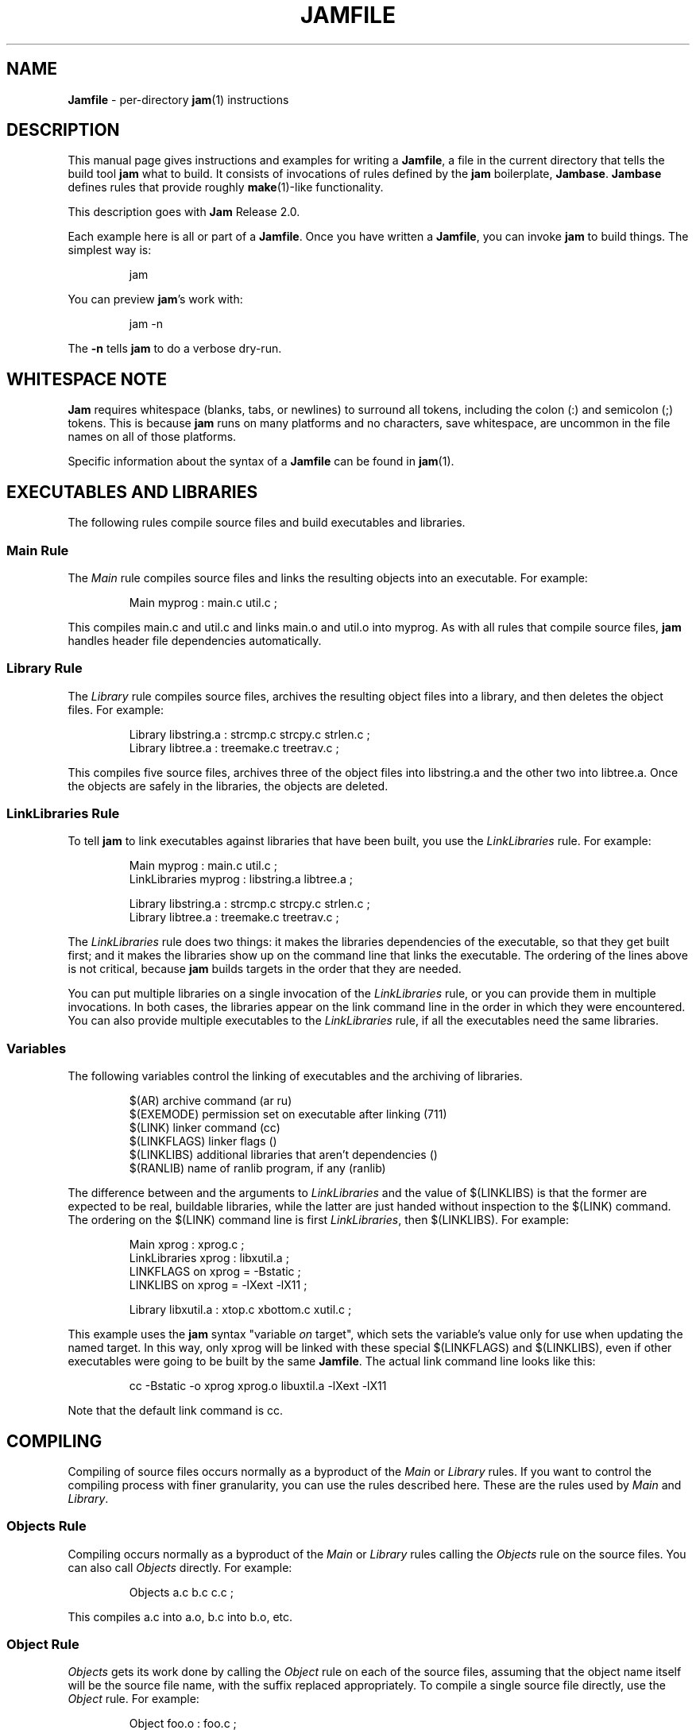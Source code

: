 .TH JAMFILE 5 "15 January 1995"
.de BB
.RS
.PP
.ft CW
.na
.nf
..
.de BE
.RE
.ft R
.fi
.ad
..
.de XB
For example:
.BB
..
.de XE
.BE
..
.SH NAME
\fBJamfile\fR \- per-directory \fBjam\fR(1) instructions
.SH DESCRIPTION
.PP
This manual page gives instructions and examples for writing a
\fBJamfile\fR, a file in the current directory that tells the build
tool \fBjam\fR what to build.  It consists of invocations of rules
defined by the \fBjam\fR boilerplate, \fBJambase\fR.  \fBJambase\fR
defines rules that provide roughly \fBmake\fR(1)-like functionality.
.PP
This description goes with \fBJam\fR Release 2.0.
.PP
Each example here is all or part of a \fBJamfile\fR.  Once you have
written a \fBJamfile\fR, you can invoke \fBjam\fR to build things.  The
simplest way is:
.BB
jam
.BE
.PP
You can preview \fBjam\fR's work with:
.BB
jam -n
.BE
.PP
The \fB-n\fR tells \fBjam\fR to do a verbose dry-run.
.SH WHITESPACE NOTE
.PP
\fBJam\fR requires whitespace (blanks, tabs, or newlines) to surround
all tokens, including the colon (:) and semicolon (;)
tokens.  This is because \fBjam\fR runs on many platforms and no
characters, save whitespace, are uncommon in the file names on all of
those platforms.
.PP
Specific information about the syntax of a \fBJamfile\fR can be found in
\fBjam\fR(1).
.SH EXECUTABLES AND LIBRARIES
.PP
The following rules compile source files and build executables and
libraries.
.SS Main Rule
.PP
The \fIMain\fR rule compiles source files and links the resulting
objects into an executable.
.XB
Main myprog : main.c util.c ;
.XE
.PP
This compiles main.c and util.c and links main.o and util.o into myprog.
As with all rules that compile source files, \fBjam\fR handles header file 
dependencies automatically.
.SS Library Rule
.PP
The \fILibrary\fR rule compiles source files, archives the
resulting object files into a library, and then deletes the object
files.
.XB
Library libstring.a : strcmp.c strcpy.c strlen.c ; 
Library libtree.a : treemake.c treetrav.c ;
.XE
.PP
This compiles five source files, archives three of the object files
into libstring.a and the other two into libtree.a.  Once the
objects are safely in the libraries, the objects are deleted.
.SS LinkLibraries Rule
.PP
To tell \fBjam\fR to link executables against libraries that have been
built, you use the \fILinkLibraries\fR rule.
.XB
Main myprog : main.c util.c ;
LinkLibraries myprog : libstring.a libtree.a ;

Library libstring.a : strcmp.c strcpy.c strlen.c ;
Library libtree.a : treemake.c treetrav.c ;
.XE
.PP
The \fILinkLibraries\fR rule does two things: it makes the libraries
dependencies of the executable, so that they get built first; and it
makes the libraries show up on the command line that links the
executable.  The ordering of the lines above is not critical, because
\fBjam\fR builds targets in the order that they are needed.
.PP
You can put multiple libraries on a single invocation of the
\fILinkLibraries\fR rule, or you can provide them in multiple
invocations.  In both cases, the libraries appear on the link command
line in the order in which they were encountered.  You can also provide
multiple executables to the \fILinkLibraries\fR rule, if all the
executables need the same libraries.
.SS Variables
.PP
The following variables control the linking of executables and the
archiving of libraries.
.BB
$(AR)              archive command (ar ru)
$(EXEMODE)         permission set on executable after linking (711)
$(LINK)            linker command (cc)
$(LINKFLAGS)       linker flags ()
$(LINKLIBS)        additional libraries that aren't dependencies ()
$(RANLIB)          name of ranlib program, if any (ranlib)
.BE
.PP
The difference between and the arguments to \fILinkLibraries\fR
and the value of $(LINKLIBS) is that the former are expected to be
real, buildable libraries, while the latter are just handed without
inspection to the $(LINK) command.  The ordering on the $(LINK)
command line is first \fILinkLibraries\fR, then $(LINKLIBS).
.XB
Main xprog : xprog.c ;
LinkLibraries xprog : libxutil.a ;
LINKFLAGS on xprog = -Bstatic ;
LINKLIBS on xprog = -lXext -lX11 ;

Library libxutil.a : xtop.c xbottom.c xutil.c ;
.XE
.PP
This example uses the \fBjam\fR syntax "variable \fIon\fR target",
which sets the variable's value only for use when updating the named
target.  In this way, only xprog will be linked with these special
$(LINKFLAGS) and $(LINKLIBS), even if other executables were going to
be built by the same \fBJamfile\fR.  The actual link command line looks
like this:
.BB
cc -Bstatic -o xprog xprog.o libuxtil.a -lXext -lX11
.BE
.PP
Note that the default link command is cc.
.SH COMPILING
.PP
Compiling of source files occurs normally as a byproduct of the
\fIMain\fR or \fILibrary\fR rules.  If you want to control the
compiling process with finer granularity, you can use the rules
described here.  These are the rules used by \fIMain\fR and
\fILibrary\fR.
.SS Objects Rule
.PP
Compiling occurs normally as a byproduct of the \fIMain\fR or
\fILibrary\fR rules calling the \fIObjects\fR rule on the source
files.  You can also call \fIObjects\fR directly.
.XB
Objects a.c b.c c.c ;
.XE
.PP
This compiles a.c into a.o, b.c into b.o, etc.
.SS Object Rule
.PP
\fIObjects\fR gets its work done by calling the \fIObject\fR rule on
each of the source files, assuming that the object name itself will be
the source file name, with the suffix replaced appropriately.  To compile
a single source file directly, use the \fIObject\fR rule.
.XB
Object foo.o : foo.c ;
.XE
.PP
The \fIObject\fR rule doesn't require that the object name bear any
relationship to the source.  It is thus possible to compile the same
file into different objects.
.XB
Object a.o : foo.c ;
Object b.o : foo.c ;
Object c.o : foo.c ;
.XE
.PP
This compiles foo.c (three times) into a.o, b.o, and c.o.  Later examples
show how this is useful.
.PP
The \fIObject\fR rule looks at the suffix of the source file and calls
the appropriate rules to do the actual compiling.  This invariably
involves a call to the \fICc\fR to turn the .c into a .o, but may also
require a call to other rules to turn the source file into a .c. 
Thus the \fIObject\fR rule is responsible for the generation of an
object file from any type of source.
.XB
Object grammar.o : grammar.y ;
Object scanner.o : scanner.l ;
Object fastf.o : fastf.f ;
Object util.o : util.c ;
.XE
.PP
In addition to calling the compiling rule, \fIObject\fR sets up a bunch
of variables specific to the source and target files.  These are discussed
below.
.SS Cc, C++, Yacc, Lex, Fortran, As, etc. Rules
.PP
The \fIObject\fR calls compiling rules specific to the suffix of the
source file.  Because the extra work done by the \fIObject\fR rule, it
is not always useful to call the compiling rules directly.  But the
adventurous user might attempt it.  
.XB
Yacc grammar.c : grammar.y ;
Lex scan.c : scan.l ;
Cc prog.o : prog.c ;
.XE
.PP
These examples individually run \fByacc\fR(1), \fBlex\fR(1), and the
C compiler on their sources.
.SS UserObject Rule
Any files with suffixes not understood by the \fIObject\fR rule are
passed to the \fIUserObject\fR rule.  The default definition of
\fIUserObject\fR simply emits a warning that the suffix is not understood.
This rule definition is intended to be replaced with one that
recognizes the suffix.  
.XB
rule UserObject
{
    switch $(>)
    {
    case *.s    : As $(<) : $(>) ;
    case *      : ECHO "unknown suffix on" $(>) ;
    }
}

rule As
{
    DEPENDS $(<) : $(>) ;
}

actions As
{
    as -o $(<) $(>)
}

Library libsys.a : alloca.s memcpy.s ;
.XE
.PP
It should be mentioned that this example is contrived, in that the \fB.s\fR 
suffix is already handled by \fIObject\fR.
.SS LibraryFromObjects Rule
.PP
Sometimes the \fILibrary\fR rule's straightforward compiling of source
into object modules to be archived isn't flexible enough.  The 
\fILibraryFromObjects\fR rule does the archiving (and deleting) job
of the \fILibrary\fR rule, but not the compiling.  The user can make
use of the \fIObjects\fR or \fIObject\fR rule for that.
.XB
LibraryFromObjects libfoo.a : max.o min.o ;
Object max.o : maxmin.c ;
Object min.o : maxmin.c ;
ObjectCcFlags max.o : -DUSEMAX ;
ObjectCcFlags min.o : -DUSEMIN ;
.XE
.PP
This compiles the same source file into two different objects, with
different compile flags, and archives them.  The
\fIObjectCcFlags\fR rule is described shortly.
.SS MainFromObjects Rule
.PP
Similar to \fILibraryFromObjects\fR, \fIMainFromObjects\fR does the linking
part of the \fIMain\fR rule, but not the compiling.
.XB
MainFromObjects w : w.o ;
MainFromObjects uptime : uptime.o ;
Object w.o : uptime.c ;
Object uptime.o : uptime.c ;
ObjectCcFlags w.c : -DW_CODE ;
.XE
.PP
This compiles two different programs, w and uptime, from the same
source file with different C compiler flags.  Another use of 
\fIMainFromObjects\fR is when there are no objects at all, and
everything is to be loaded from libraries.
.XB
MainFromObjects testprog ;
LinkLibraries testprog : libprog.a ;
Library libprog.a : main.c util.c ;
.XE
This generates a link command that looks like this:
.BB
cc -o testprog libprog.a
.BE
.PP
Linking purely from libraries is something that doesn't work everywhere:
it depends on the symbol "main" being undefined when the linker encounters
the library that contains the definition of "main".  
.SS Variables
.PP
The following variables control the compiling of source files.
.BB
$(CC)              The C Compiler (cc)
$(C++)             The C++ Compiler (gcc)
$(CCFLAGS)         C compiler flags()
$(C++FLAGS)        C++ compiler flags()
$(HDRS)            non-standard header directories ()
$(LEX)             The Lex program (lex)
$(OPTIM)           optimization flag, if desired (-O)
$(STDHDRS)         standard header directories (/usr/include)
$(SUBDIRCCFLAGS)   Per-directory CCFLAGS.
$(SUBDIRC++FLAGS)  Per-directory C++FLAGS.
$(SUBDIRHDRS)      Per-directory HDRS.
$(YACC)            The Yacc program (yacc -d)
.BE
.PP
$(CC), $(C++), $(CCFLAGS), $(C++FLAGS), $(OPTIM), and $(HDRS) all affect 
the compiling of C and C++ files.  $(OPTIM) is separate from $(CCFLAGS)
and $(C++FLAGS) so they can be set separately.
.PP
$(HDRS) lists the directories to search for header files, and it is
used in two ways: first, it is passed to the C compiler (with the 
flag \fB-I\fR prepended); second, it is used by \fIHdrRule\fR
to locate the header files whose names were found when scanning source
files.  $(STDHDRS) lists the header directories that the C compiler
already knows about:  it is not passed to the C compiler, but is used by
\fIHdrRule\fR.
.PP
Note that these flags, if set as target-specific variables, must be
set on the target, not the source file.  The target file in this case
is the object file to be generated.
.XB
Library libximage.a : xtiff.c xjpeg.c xgif.c ;

HDRS on xjpeg.o = /usr/local/src/jpeg ;
CCFLAGS on xtiff.o = -DHAVE_TIFF ;
.XE
.PP
This can be done more easily with the rules that follow.
.SS ObjectCcFlags, ObjectC++Flags, ObjectHdrs Rules
.PP
$(CCFLAGS), $(C++FLAGS) and $(HDRS) can be manipulated directly, but there are 
rules that allow these variables to be set by referring to the original
source file name, rather than to the derived object file name.
\fIObjectCcFlags\fR adds object-specific flags to the $(CCFLAGS) variable,
\fIObjectC++Flags\fR adds object-specific flags to the $(C++FLAGS) variable,
and \fIObjectHdrs\fR add object-specific directories to the $(HDRS)
variable.
.XB
Main xviewer : viewer.c ;
ObjectCcFlags viewer.c : -DXVERSION ;
ObjectHdrs viewer.c : /usr/include/X11 ;
.XE
.PP
Actually, the file suffix (\fB.c\fR in this case) is ignored: the
rules know to refer to the object.
.SS SubDirCcFlags, SubDirC++Flags, SubDirHdrs Rules
.PP
These rules set the values of $(SUBDIRCCFLAGS), $(SUBDIRC++FLAGS) and
$(SUBDIRHDRS), which are used by the \fICc\fR, \fIC++\fR, and
\fIObject\fR rules when setting the target-specific values for
$(CCFLAGS), $(C++FLAGS) and $(HDRS).  The \fISubDir\fR rule clears
these variables out, and thus they provide directory-specific values of
$(CCFLAGS), $(C++FLAGS)  and $(HDRS).
.XB
SubDir TOP src util ;

SubDirHdrs $(TOP)/src/hdr ;
SubDirCcFlags -DUSE_FAST_CODE ;
.XE
.SH HEADER FILE PROCESSING
.PP
One of the functions of the \fIObject\fR rule is to scan source files
for (C style) header file inclusions.  To do so, it sets the
Jam-special variables $(HDRSCAN) and $(HDRRULE) (specifically for the
source file).  The presence of these variables triggers a special
mechanism in \fBjam\fR for scanning a file for header file inclusions
and invoking a rule with the results of the scan.  The $(HDRSCAN)
variable is set to an \fBegrep\fR(1) pattern that matches "#include"
statements in C source files, and the $(HDRRULE) variable is set to the
name of the rule that gets invoked as such:
.BB
$(HDRRULE) source-file : included-files ;
.BE
.PP
This rule is supposed to set up the dependencies between the source
file and the included files.  The \fIObject\fR rule uses
\fIHdrRule\fR to do the job.  \fIHdrRule\fR itself expects another
variable, $(HDRSEARCH), to be set to the list of directories where the
included files can be found.  \fIObject\fR does this as well, setting
$(HDRSEARCH) to $(HDRS) and $(STDHDRS).
.PP
The header file scanning occurs during the "file binding" phase of
\fBjam\fR, which means that the target-specific variables (for the
source file) are in effect.  To accomodate nested includes, one of the
\fIHdrRule\fR's jobs is to pass the values of $(HDRRULE), $(HDRSCAN),
and $(HDRSEARCH) onto the included files, so that they will be scanned
as well.
.SS HdrRule Rule
.PP
\fIHdrRule\fR can be invoked directly, but it is most usable as the
boilerplate in a user-defined $(HDRRULE).
.XB
Main mkhdr : mkhdr.c ;
Main ugly : ugly.c ;

HDRRULE on ugly.c = BuiltHeaders ;

rule BuiltHeaders
{
        DEPENDS $(>) : mkhdr ;
        HdrRule $(<) : $(>) ;
}
.XE
.PP
This example just says that the files included by "ugly.c" are generated
by the program "mkhdr", which can be built from "mkhdr.c".  By calling
\fIHdrRule\fR at the end of \fIBuiltHeaders\fR, all the gadgetry of 
\fIHdrRule\fR takes effect and it doesn't need to be duplicated.
.SS Variables
.PP
The complete list of variables used by the \fIHdrRule\fR coterie are:
.BB
$(HDRRULE)         scan rule, when set activates scanning (HdrRule)
$(HDRSCAN)         scan pattern ($(HDRPATTERN))
$(HDRSEARCH)       search list for HdrRule ($(HDRS) $(STDHDRS))
$(HDRS)            non-standard directories for headers ()
$(STDHDRS)         standard directories for headers (/usr/include)
$(HDRPATTERN)      scan pattern for $(HDRSCAN) (ugly egrep expression)
.BE
.PP
The \fIObject\fR rule sets HDRRULE and HDRSCAN specifically for the
source files to be scanned, rather than globally.  If they were set
globally, \fBjam\fR would attempt to scan all files, even library
archives and executables, for header file inclusions.  That would
be slow and probably not yield desirable results.
.SH COPYING FILES
.SS File Rule
The \fIFile\fR rule copies one file to another.
The target name needn't bear any relationship to the source name.
.XB
File $(DESTDIR)/foo : bar ;
.XE
.SS Bulk Rule
The \fIBulk\fR rule is a shorthand for many invocations of the \fIFile\fR
rule when all files are going to the same directory.
.XB
Bulk /usr/local/lib/grob : grobvals.txt grobvars.txt ;
.XE
.SS HardLink Rule
The \fIHardLink\fR rule makes a hard link (using \fBln\fR(1)) from the
source to the target, if there isn't one already.
.XB
HardLink config.h : config.h.dist ;
.XE
.SS Shell Rule
The \fIShell\fR rule is like the \fIFile\fR rule, except that it makes
sure the first line of the target is "#!/bin/sh" and sets the permission
to make the file executable.
.XB
Shell /usr/local/bin/add : add.sh ;
.XE
.SS Variables
The following variables are used when copying files:
.BB
$(FILEMODE)        permissions for target file (644)
$(SHELLHEADER)     first line of shell scripts (#!/bin/sh)
$(SHELLMODE)       permissions for shell scripts (755)
.BE
.PP
These can be set target-specific.
.XB
Shell /usr/local/bin/add : add.awk ;
SHELLHEADER on /usr/local/bin/add = "#!/bin/awk -f" ;
.XE
.PP
This installs an \fBawk\fR(1) script.
.SH INSTALLING FILES
.SS InstallBin Rule
.PP
\fIInstallBin\fR calls \fBinstall\fR(1) to install executables in 
the target directory.  $(BINDIR) is set to /usr/local/bin for convenience.
.XB
Main add : add.c ;
Main sub : sub.c ;
InstallBin $(BINDIR) : add sub ;
.XE
.SS InstallLib Rule
\fIInstallLib\fR calls \fBinstall\fR(1) to install files in the target
directory.  $(LIBDIR) is set to /usr/local/lib for convenience.
.XB
InstallLib $(LIBDIR) : bighelp.txt ;
.XE
.SS InstallMan Rule
.PP
\fIInstallMan\fR calls \fBinstall\fR(1) to install manual pages in 
the appropriate subdirectories of the target directory.  $(MANDIR)
is set to /usr/local/man for convenience.
.XB
InstallMan $(MANDIR) : add.1 sub.1 bigfile.8 ;
.XE
.SS InstallShell Rule
.PP
\fIInstallShell\fR calls \fBinstall\fR(1) to install shell scripts in 
the target directory.
.XB
Shell bugs : bugs.sh ;
InstallShell $(BINDIR) : bugs ;
.XE
.PP
The difference between \fIShell\fR and \fIInstallShell\fR is not much: they
both copy the source to the target.  The former also makes
sure the script begins with the magic string "#!/bin/sh"; the latter uses
\fBinstall\fR(1) for the copy.
.SS MkDir Rule
.PP
All the \fIInstall\fR rules invoke the \fIMkDir\fR rule to create the
directory for the target file.  \fIMkDir\fR recursively invokes itself
on its parent directory, to make sure the whole path gets created.
\fIMkDir\fR marks directories with the built-in rule \fINOUPDATE\fR,
which tells \fBjam\fR not to update a target once it exists.  In that
way, the contents of the install directory can depend on the existence
of the install directory itself, and thus the directory will be made
before its contents are installed.  You can call \fIMkDir\fR directly.
.XB
File /usr/local/bin/junky : junky ; 
DEPENDS /usr/local/bin/junky : /usr/local/bin ; 
MkDir /usr/local/bin ;
.XE
.PP
This says that /usr/local/bin must be created before /usr/local/bin/junky
can be built.  Needless to say, \fBjam\fR can't do much if you don't have
permissions to create directories along the path.
.SS Variables
.PP
The following variables control the installation rules:
.BB
$(BINDIR)          InstallBin directory (/usr/local/bin)
$(LIBDIR)          InstallLib directory (/usr/local/lib)
$(MANDIR)          InstallMan directory (/usr/local/man)
$(INSTALL)         The install program; uses cp if not set (install)
$(FILEMODE)        generic permissions for InstallLib, InstallMan (644)
$(EXEMODE)         generic permissions for InstallBin (711)
$(SHELLMODE)       generic permissions for InstallShell (755)
$(MKDIR)           Program for creating a directory (mkdir)
.BE
.PP
The directory variables are just defined for convenience: they must
be passed as the target to the appropriate \fIInstall\fR rule.
The $(INSTALL) and mode variables must be set (globally) before 
calling the \fIInstall\fR rules in order to take effect.
.SH HANDLING DIRECTORY TREES
.PP
\fBJam\fR can build large projects spread across many directories in
one pass, tracking the relationships among all files.  It doesn't
require the user to change the invocations of normal rules like
\fIMain\fR, \fILibrary\fR, etc. to use non-local pathnames:  these
rules continue to refer to files in the directory of the
\fBJamfile\fR.  This section describes the rules and
variables which support this.
.PP
To build a whole directory tree at a time, the user must do three
things:
.IP 1.
Set an environment variable pointing to the root directory of the
source tree.  The root variable's name is left up to the user, but in these
examples we use TOP.
.IP 2.
Place at the root of the tree a file named \fBJamrules\fR.  (This file
can alternately be named by the variable $(xxxRULES), where xxx is the
name of the root variable).  This file could be empty, but in practice
it contains user-provided rules and variable definitions that are
shared throughout the tree.  Examples of such definitions are library
names, header directories, install directories, compiler flags, etc.
This file is good candidate for automatic customizing with
\fBautoconf\fR(GNU).
.IP 3.
Preface the \fBJamfile\fR in each directory with an invocation of
the \fISubDir\fR rule.
.SS SubDir Rule
.PP
The \fISubDir\fR rule does two things:
.IP 1.
It reads in the \fBJamrules\fR at the root of the tree, if that file
hasn't already been read in by a previous invocation of \fISubDir\fR.
.IP 2.
It sets a few variables that tell \fBjam\fR the name of the
\fBJamfile\fR's directory, so that \fBjam\fR may find source files that
are named local to the \fBJamfile\fR's directory.
.PP
The \fISubDir\fR rule takes as its first argument the root variable's
name and takes as subsequent arguments the directory names leading from
the root to the directory of the current \fBJamfile\fR.  Note that the
name of the subdirectory is given as individual elements:  the
\fISubDir\fR rule does not use system-specific directory name syntax.
.PP
The \fISubDir\fR rule must be invoked before any rules that refer to
the contents of the directory - it is best to put it at the top of each
\fBJamfile\fR.
.XB
# Mondo src/util directory.

SubDir TOP src util ;

Main $(TOP)/bin/testutil : test.c ;

LinkLibraries $(TOP)/bin/testutil : $(TOP)/lib/libutil.a ;

Library $(TOP)/lib/libutil.a : gadgets.c gizmos.c widgets.c ;
.XE
.PP
This compiles four files in $(TOP)/src/util, archives three of the
objects into libutil.a, and links the whole thing into $(TOP)/bin/testutil.
.SS SubInclude Rule
.PP
The \fISubInclude\fR rule sources the \fBJamfile\fR from the named
subdirectory.  Its arguments are in the same format as \fISubDir\fR's, and
its only reason for being is to allow including a subdirectory
\fBJamfile\fR without having to use system-specific directory name
syntax.
.PP
The recommended practice is only to include one level of subdirectories
at a time, and let the \fBJamfile\fR in each subdirectory include its
own subdirectories.  This allows a user to sit in any arbitrary directory
of the source tree and build that subtree.
.XB
# Top level Jamfile for mondo project.  
# 
# $(TOP) points to root of mondo tree (set in environment).

SubInclude TOP src ;    
SubInclude TOP man ;
SubInclude TOP misc ;
SubInclude TOP util ;
.XE
.PP
If a directory has both subdirectories of its own as well as files that
need building, the \fISubIncludes\fR should be either before the
\fISubDir\fR rule or be at the end of the \fBJamfile\fR - \fInot\fR
between the \fISubDir\fR and other rule invocations.
.XB
# Mondo src code.

SubDir TOP src ;

Main mondo : mondo.c ;
LinkLibraries mondo : $(TOP)/lib/libmisc.a $(TOP)/lib/libutil.a ;

SubInclude TOP src misc ;
SubInclude TOP src util ;
.XE
.SS Variables
The following variables are used when \fBjam\fR spans multiple directories:
.BB
$(LOCATE_TARGET)   Directory to place targets.
$(SEARCH_SOURCE)   Directory to find sources.
$(SOURCE_GRIST)    Something to perturb source file names.
.BE
.PP
\fISubDir\fR sets $(LOCATE_TARGET) and $(SEARCH_SOURCE) to be the
directory given to \fISubDir\fR.  These variables are used extensively
by rules in \fBJambase\fR: most rules that generate targets (like
\fIMain\fR, \fIObject\fR, etc.) set $(LOCATE) to be $(LOCATE_TARGET)
for the targets they generate, and rules that use sources (most all of
them) set $(SEARCH) to be $(SEARCH_SOURCE) for the sources they use.
.PP
$(LOCATE) and $(SEARCH) are better explained in \fBjam\fR(1), but in
brief they tell \fBjam\fR where to create new targets and where to find
existing ones, respectively.
.PP
\fISubDir\fR sets $(SOURCE_GRIST) to be a value derived from the
directory name.  $(SOURCE_GRIST) is used by the rules that take
source files to perturb file names in different directories that
would otherwise be the same.
.PP
It should be noted that the user can set these variables independently
of \fISubDir\fR, or after it.  The most profitable example is setting
$(LOCATE_TARGET) to be a directory outside the source tree: in this
case, \fBjam\fR can build into a target directory (tree) without ever
modifying the source tree.
.SS VMS Notes
.PP
On VMS, the logical name table is not imported as is the environment
on UNIX.  To use the \fISubDir\fR and related rules, you must 
set the value of the variable that names the root directory.
.XB
TOP = USR_DISK:[JONES.SRC] ;

SubInclude TOP util ;
.XE
.PP
The variable must have a value that looks like a directory or device.
If you choose, you can use a concealed logical.
.XB
TOP = TOP: ;

SubInclude TOP util ;
.XE
.PP
The \fB:\fR at the end of TOP makes the value of $(TOP) look like a
device name, which \fBjam\fR respects as a directory name and will use
when trying to access files.  TOP must then be defined from DCL:
.BB
$ define/job/translation=concealed TOP DK100:[USERS.JONES.SRC.]
.BE
.PP
Note three things: the concealed translation allows the logical to be
used as a device name; the device name in the logical (here DK100)
cannot itself be concealed logical (VMS rules, man); and the directory
component of the definition must end in a period (more VMS rules).
.SH MISCELLANEOUS
.SS Clean Rule
.PP
The \fIClean\fR rule has only a simple action: to delete all of its
sources.  It is normally invoked with generated files as sources, so
that they can be cleaned out.  \fIClean\fR must invoked with a target
as well, as different sets of files might be cleaned on with different
targets.  To actually remove the files to be cleaned, you invoke
\fBjam\fR with the target name on the command line.
.XB
Clean zap : junk1 junk2 junk3 ;
.XE
.PP
Saying "\f(CWjam zap\fP" would cause it to delete junk1, junk2, and junk3.
.PP
All rules listed in this manual page, except the \fIInstall\fR ones, invoke
the following \fIClean\fR rule:
.BB
Clean clean : $(<) ;
.BE
The \fIInstall\fR rules invoke the following:
.BB
Clean uninstall : $(<) ;
.BE
.PP
Thus a "\f(CWjam uninstall\fP" removes anything created with the \fIInstall\fR
rules, and a "\f(CWjam clean\fP" removes anything created by the other rules
listed in this manual page.  It should be noted that \fBjam\fR's cleaning
mechanism gets rid of exactly the files it created, not miscellaneous junk
left around by the user.
.PP
Given user-defined targets, the \fIClean\fR rule can selectively
remove other generated files.
.XB
rule M4 
{
        # File depends on it's m4 source

        DEPENDS $(<) : $(>) ;

        Clean m4clean : $(<) ;
}

actions M4
{
        m4 < $(>) > $(<)
}
.XE
.PP
Here a "\f(CWjam m4clean\fR" would remove all files created by \fBm4\fR.
.SS RmTemps Rule
.PP
Some intermediate files are meant to be temporary.  The \fIRmTemps\fR
rule marks such files with the \fITEMPORARY\fR rule, and then deletes
them after they are used.  To delete them only when they are finished
being used, \fIRmTemps\fR must be the last rule (with actions) invoked on
the target that uses the temporary files, and the sources to
\fIRmTempts\fR must be the temporary files themselves.
.XB
SpecialUserRuleA foo : bar ;
SpecialUserRuleB ola : foo ;
RmTemps ola : foo ;
.XE
.PP
This says: build "foo" using \fISpecialUserRuleA\fR and "ola"
using \fISpecialUserRuleB\fR.  Once that is done, remove "foo".
.SH SPECIAL TARGETS
.PP
\fBJam\fR has only one special target: \fIall\fR, which it tries
to build if no targets are on the command line.  \fBJambase\fR defines
several special targets which are dependencies of \fIall\fR:
.BB
all             - parent of first, shell, files, lib, exe
first           - first dependency of 'all', for potential initialization
shell           - parent of all Shell targets 
files           - parent of all File targets
lib             - parent of all Library targets
exe             - parent of all Main target
dirs            - parent of all MkDir targets
clean           - removes all Shell, File, Library, and Main targets
uninstall       - removes all Install targets
.BE
.PP
\fBJambase\fR marks all of these targets with \fBjam\fR's \fINOTFILE\fR
attribute, meaning that they aren't to be found in the filesystem.  You
can build selected components by giving \fIshell\fR, \fIfiles\fR,
\fIlib\fR, \fIexe\fR, or \fIdirs\fR as targets on the command line.
You can remove the files that \fBjam\fR built giving \fIclean\fR and
\fIuninstall\fR as targets.  And you can arrange for \fBjam\fR to run
initialization commands by putting actions on the target \fIfirst\fR.
.XB
actions Initialize 
{
	ECHO "This is a test of the jam initialization system." 
}

Initialize first ;
.XE
.PP
This only gets run if \fBjam\fR is invoked with the \fIall\fR or \fIfirst\fR
targets, or no target at all.
.SH JAM BUILT-IN RULES AND VARIABLES
.PP
This section discusses \fBjam\fR's built-in rules and variables.   They
are described in \fBjam\fR(1) more precisely.  Built-in rules are
uppercase, as opposed to the mixed-case rules defined by
\fBJambase\fR.  These built-in rules, along with the other \fBjam\fR
syntax for manipulating variables, provide the foundation upon which
the \fBJambase\fR is built.  A \fBJamfile\fR, or (more likely) a
\fBJamrules\fR (q.v.), can make use of these built-in rules and
variables as well.
.SS DEPENDS, INCLUDES Rules
.PP
These two rules build the dependency graph.  \fIDEPENDS\fR simply makes
its sources dependencies of its targets.  \fIINCLUDES\fR makes its
sources dependencies of anything of which its targets are
dependencies.  This reflects the dependencies that arise when one
source file includes another: the object built from the source file
depends both on the original and included source file, but the two
sources files don't depend on each other.
.XB
DEPENDS foo.o : foo.c ; INCLUDES foo.c : foo.h ;
.XE
.PP
Both "foo.c" and "foo.h" become dependencies of "foo.o" in this example.
.SS ALWAYS, LAURA, NOCARE, NOTFILE, NOUPDATE, TEMPORARY Rules
.PP
These six rules mark targets so that \fBjam\fR treats them differently
during its target binding and updating phase.  Normally, \fBjam\fR
updates a target if it is missing, if its filesystem modification time
is older than any of its dependencies (recursively), or if any of its
dependencies are being updated.  This basic behavior can be changed by
invoking the following rules with the target file as the rule's
target:
.PP
The \fIALWAYS\fR rule causes its targets to be always updated.  This is
used for the \fIclean\fR and \fIuninstall\fR targets, as they have no
dependencies and would otherwise appear never to need building.  It is
best applied to targets that are also \fINOTFILE\fR targets, but it
can also be used to force a real file to be updated as well.
.PP
The \fINOCARE\fR rule causes \fBjam\fR to ignore its targets if they
can't be found and have no updating actions.  Normally, \fBjam\fR
issues a warning about a target that can't be built and then refuses to
build anything that depends on that target.  The \fIHdrRule\fR uses
\fINOCARE\fR on the header file names found during header file
scanning, to let \fBjam\fR know that the included files may not exist.
For example, if a #include is within an #ifdef, the included file may
not actually be around.
.PP
The \fINOTFILE\fR rule marks its targets as being pseudo targets, that
is, targets that aren't really files.  The actions on such a target are
only executed if the target's dependencies are updated, or if the target
is also marked with \fIALWAYS\fR.  The \fIall\fR and \fIclean\fR
targets are examples of such targets.
.PP
The \fINOUPDATE\fR rule causes \fBjam\fR to ignore the modification
time of the target.  This has two effects:  first, once the target has
been created it will never be updated; second, manually updating target
will not cause other targets to be updated.  This rule is applied to
directories by the \fIMkDir\fR rule, because \fIMkDir\fR only cares
that the directory exists, not when it has last been updated.
.PP
The \fITEMPORARY\fR rule allows for targets to be deleted after they
are generated.  If \fBjam\fR sees that a temporary target is missing,
it will use the target's parent's time when determining if the target
needs updating.  Object files that are also archived in a library are
marked as such, and they are deleted after they are archived.
.PP
The \fILAURA\fR rule makes each of the targets depend only on its
"leaf" dependencies.  This makes it immune to its dependencies being
updated, as the "leaf" dependencies are those without dependencies or
updating actions.  This allows a target to be updated only if original
source files change.
.SS ECHO, EXIT Rules
.PP
These two rules help during the \fBJamfile\fR compiling phase.
The \fIECHO\fR rule just echoes its targets to the standard output.
The \fIEXIT\fR rule does the same and then does a brutal, fatal exit of
\fBjam\fR.
.SS SEARCH, LOCATE Variables
.PP
These two variables control the binding of target names to real files:
they indicate what path name is to be prepended to the target name to
get to the real file.  $(SEARCH) provides a list of directories along
which \fBjam\fR scans looking for a target.  $(LOCATE) overrides
$(SEARCH), indicating the directory where the target must be.
Normally, $(SEARCH) is set for existing targets while $(LOCATE) is set
for the targets which \fBjam\fR must build.  If neither $(SEARCH) nor
$(LOCATE) are set, or if the name of the target is a rooted file name
(i.e. on UNIX beginning with "/"), then the file name is assumed to be
the target name.
.PP
Both $(SEARCH) and $(LOCATE) should be set target-specific and not
globally.  If they were set globally, \fBjam\fR would use them for all
file binding - including looking for the \fIJamfile\fR, and this is not
likely to produce sane results.  All of the rules defined in
\fBJambase\fR (and described in this document) set $(SEARCH) and
$(LOCATE) to sensible values for sources they are looking for and
targets they create, respectively.  These values are usually
$(SEARCH_SOURCE) and $(LOCATE_TARGET), described above in the section
describing variables use when building whole directory trees.  The header
file processing rule \fIHdrRule\fR sets $(SEARCH) for header files
to be $(HDRS).
.PP
When writing your own rules, especially ones not built upon those in
\fBJambase\fR, you may need to set $(SEARCH) or $(LOCATE) directly.
Most often you'll set them to the prevailing value of $(SEARCH_SOURCE)
or $(LOCATE_TARGET).  The best examples are those in \fBJambase\fR.
.SS HDRSCAN, HDRRULE Variables
.PP
These two variable control header file scanning.  The first is an
\fBegrep\fR(1) pattern, with ()'s surrounding the file name, used to
find file inclusion statements in source files.  The second is the
name of a rule to invoke with the results of the scan: the scanned
file is the target, the found files are the sources.  This is the only
place where \fBjam\fR invokes a rule through a variable setting.
.PP
Both $(HDRSCAN) and $(HDRRULE) must be set for header file scanning to
take place, and they should be set target-specific and not globally.
If they were set globally, all files, including executables and libraries,
would be scanned for header file include statements.
.PP
The scanning for header file inclusions is not exact, but it is at
least dynamic.  That is, there is no need to run something like
\fBmakedepend\fR(GNU) to create a static dependency file.  Because
\fBjam\fR uses regular expressions to find include files, it can't
know when an include is within #ifdefs or other conditional logic.  To
make up for this, \fIHdrRule\fR applies the \fINOCARE\fR rule to each
header file, just in case it is bogus.  Also, regular expressions only
work where the included file name is literally in the source file.
They can't handle languages that allow including files using variable
names (as \fBjam\fR's own langauge does).
.SS JAMSHELL Variable (Unix Only)
.PP
When \fBjam\fR executes a rule's action block, it forks and
execs a shell, passing the action block as an argument to the shell.
The invocation of the shell is controlled by $(JAMSHELL), whose default
value is:
.BB
	JAMSHELL = /bin/sh -c % ;
.BE
.PP
The \fB%\fR is replaced with the text of the action block.  
.PP
On UNIX \fBjam\fR can build targets in parallel, as long as the
dependencies among files are properly spelled out and actions don't
create fixed named files in the current directory.  (If either of those
two provisions are violated, \fBjam\fR can trip over itself when
building in parallel things which just happen to build OK sequentially.)
When building in parallel, \fBjam\fR simply forks off more than
one shell at a time.
.PP
\fBJam\fR does not directly support building in parallel across
multiple hosts, since that is heavily dependent on the local
environment.  To build in parallel across multiple hosts, you need to
write your own shell that provides access to the multiple hosts.
You then reset $(JAMSHELL) to reference it.
.PP
Just as \fBjam\fR expands a \fB%\fR to be the text of the rule's action
block, it expands a \fB!\fR to be the multi-process slot number.  The slot
number varies between 1 and the number of concurrent jobs permitted by
the \fB-j\fR flag given on the command line.  Armed with this, it is
possible to write a multiple host shell.
.XB
#!/bin/sh

# This sample JAMSHELL uses the SunOS on(1) command to execute
# a command string with an identical environment on another host.
#
# Set JAMSHELL = jamshell ! % 
#
# where jamshell is the name of this shell file.
#
# This version handles up to -j6; after that they get executed 
# locally.

case $1 in
1|4)	on winken sh -c "$2";;
2|5)	on blinken sh -c "$2";;
3|6)	on nod sh -c "$2";;
*)	eval "$2";;
esac
.XE
.SH JAMBASE CROSS REFERENCE
.PP
This section enumerate the rules and variables defined or used by
\fBJambase\fR.
.SS Rules
.de RP
.IP "\fI\\$1\fR \\$2"
.IP
..
.RP As "obj.o : source.s ;"
Assemble the file \fIsource.s\fR.  Called by the \fIObject\fR rule.
.RP Bulk "directory : sources ;"
Copies \fIsources\fR into \fIdirectory\fR. Dependencies of \fIfiles\fR.
.RP Cc "object : source ;"
Compile the file \fIsource\fR into \fIobject\fR, using the C compiler
$(CC), its flags $(CCFLAGS) and $(OPTIM), and the header file
directories $(HDRS).  Called by the \fIObject\fR rule.
.RP C++ "obj.o : source.cc ;"
Compile the C++ source file \fIsource.cc\fR.  Called by the
\fIObject\fR rule.
.RP Clean "clean : targets ;"
Removes existing \fItargets\fR when \fIclean\fR is built.  \fIclean\fR
is not a dependency of \fIall\fR, and must be built explicitly for
\fItargets\fR to be removed.
.RP File "target : source ;"
Copies \fIsource\fR into \fItarget\fR.  Dependency of \fIfiles\fR.
.RP Fortran "obj.o : source.f ;"
Compile the Fortran source file \fIsource.f\fR.  Called by the
\fIObject\fR rule.
.RP HardLink "target : source ;"
Makes \fItarget\fR a hard link to \fIsource\fR, if it isn't one
already.
.RP HdrRule "source : headers ;"
Arranges the proper dependencies when the file \fIsource\fR includes
the files \fIheaders\fR through the "#include" C preprocessor
directive.  The \fIObject\fR rule arranges for this rule to be called
when \fBjam\fR does its header file scan of \fIsource\fR.
.RP Install "target : source ;"
Copies \fIsource\fR into \fItarget\fR, using \fIinstall\fR(1).  Used by
the other \fIInstall\fR* rules.
.RP InstallBin "dir : sources ; "
Copy \fIsources\fR into \fIdir\fR with mode $(EXEMODE).  Dependencies of
\fIinstall\fR.
.RP InstallLib "dir : sources ;"
Copy \fIsources\fR into \fIdir\fR with mode $(FILEMODE).  Dependencies of
\fIinstall\fR.
.RP InstallMan "dir : sources ;"
Copy \fIsources\fR into the appropriate subdirectory of \fIdir\fR with
mode $(FILEMODE).  The subdirectory is \fBman\fIs\fR, where \fIs\fR
is the suffix of each of \fIsources\fR.  Dependencies of \fIinstall\fR.
.RP InstallShell "dir : sources ;"
Copy \fIsources\fR into \fIdir\fR with mode $(SHELLMODE).  Dependencies
of \fIinstall\fR.
.RP Lex "source.c : source.l ;"
Process the \fBlex\fR(1) source file \fIsource.l\fR and rename the
lex.yy.c to \fIsource.c\fR.  Called by the \fIObject\fR rule.
.RP Library "library : sources ;"
Compiles \fIsources\fR and archives them into \fIlibrary\fR.  The
intermediate objects are deleted.  Calls \fIObjects\fR and
\fILibraryFromObjects\fR.  Dependency of \fIlib\fR.
.RP LibraryFromObjects "library : objects ;"
Archives \fIobjects\fR into \fIlibrary\fR.  The \fIobjects\fR are then
deleted.  Dependency of \fIlib\fR.
.RP LinkLibraries "image : libraries ;"
Makes \fIimage\fR depend on \fIlibraries\fR and includes them during
the linking.
.RP Main "image : sources ;"
Compiles \fIsources\fR and links them into \fIimage\fR.  Calls
\fIObjects\fR and \fIMainFromObjects\fR.  Dependency of \fIexe\fR.
.RP MainFromObjects "image : objects ;"
Links \fIobjects\fR into \fIimage\fR.  Dependency of \fIexe\fR.
.RP Object "object : source ;"
Compiles a single source file \fIsource\fR into \fIobject\fR.  Makes
\fIobject\fR depend on all header files included by \fIsource\fR.  Such
dependencies are "soft": missing headers are not an error.
.IP
Calls one of the rules listed to do the actual compiling, depending
on the suffix of \fIsource\fR:
.RS
.IP
source.c: \fICc\fR
.br
source.cc: \fIC++\fR
.br
source.cpp: \fIC++\fR
.br
source.C: \fIC++\fR
.br
source.l: \fILex\fR
.br
source.y: \fIYacc\fR
.br
source.*: \fIUserObject\fR
.RE
.IP
This rule is used by \fBObjects\fR.
.RP ObjectCcFlags "source : flags ;"
Add \fIflags\fR to the \fIsource\fR-specific value of $(CCFLAGS) when
compiling \fIsource\fR.  Any file suffix on \fIsource\fR is ignored.
.RP ObjectHdrs "source : dirs ;"
Add \fIdirs\fR to the \fIsource\fR-specific value of $(HDRS) when
scanning and compiling \fIsource\fR.  Any file suffix on \fIsource\fR
is ignored.
.RP Objects "sources ;"
For each source file in \fIsources\fR,
calls \fIObject\fR to compile the source file into a similarly named 
object file.
.RP RmTemps "targets : sources ;"
Marks \fIsources\fR as temporary with the \fBTEMPORARY\fR rule, and
deletes \fIsources\fR once \fItargets\fR are built.  Must be the last
rule invoked on \fItargets\fR.  Used internally by \fBObject\fR.
.RP Setuid "images ;"
Sets the setuid bit on each of \fIimages\fR after linking.
.RP Shell "image : source ;"
Copies \fIsource\fR into the executable \fBsh\fR(1) script \fIimage\fR.
Ensures that the first line of the script is $(SHELLHEADER) (default
\fI#!/bin/sh\fR).  Dependency of \fIshell\fR.
.RP Undefines "images : symbols ;"
Tries to convince the linker that symbols need to be "undefined" for
the linking of \fIimages\fR.
.RP UserObject "object : source ;"
Complains that the suffix on \fIsource\fR is unknown.  This rule is called
by \fIObject\fR for source files with unknown suffixes, and should be replaced
with a user-provided rule to handle the source file types.
.RP Yacc "source.c : source.y ;"
Process the \fByacc\fR(1) file \fIsource.y\fR and renamed the resulting
y.tab.c and y.tab.h to \fIsource.c\fR.  Produces a y.tab.h and renames it
to \fIsource\fR.h.  Called by the \fIObject\fR rule.
.SS Variables
.PP
These variables are set in \fBJambase\fR only if they are not set in the
user's environment, and so can be overridden with environment settings.
.PP
AR (default \fI"ar ru"\fR)
.IP
The archiver used for \fBLibrary\fR.
.PP
AS (default \fIas\fR)
.IP
The assembler for \fBAs\fR.
.PP
ASFLAGS (no default)
.IP
Flags handed to the assembler for \fBAs\fR.
.PP
BINDIR (default \fI/usr/local/bin\fR)
.IP
Not used.  Set for convenience.
.PP
CC (default \fIcc\fR)
.IP
C compiler used for \fBObject\fR.
.PP
CCFLAGS (no default)
.IP
Flags handed to the C compiler for \fBObject\fR.  \fBOPTIM\fR is also
handed to the C compiler.
.PP
C++ (default \fIgcc\fR)
.IP
C++ compiler used for \fBC++\fR.
.PP
C++FLAGS (no default)
.IP
Flags handed to the C++ compiler for \fBC++\fR.  \fBOPTIM\fR is also
handed to the C++ compiler.
.PP
EXEMODE (default \fI711\fR)
.IP
Permissions for executables linked with \fBMain\fR.
.PP
FILEMODE (default \fI644\fR)
.IP
Permissions for files copied by \fBFile\fR or \fBBulk\fR.
.PP
FORTRAN (default \fIf77\fR)
.IP
The Fortran compiler used by \fBFortran\fR.
.PP
FORTRANFLAGS (no default)
.IP
Flags handed to the Fortran compiler for \fBFortran\fR.
.PP
HDRPATTERN (default ^#[\\t ]*include[\\t ]*[<"](.*)[">].*$)
.IP
The \fBregexp\fR(3) pattern for finding header file includes in source
files.  The \fBObject\fR rule sets the \fBjam\fR-special variable
\fBHDRSCAN\fR to $(HDRPATTERN) for all of its sources.  The
corresponding target of the \fBObject\fR rule invocation depends on all
header files found.
.PP
HDRS (no default)
.IP
Directories to be scanned for header files and handed to the C compiler
with -I.  The \fBObject\fR rule sets \fBHDRS\fR to $(HDRS) for each of
its sources.
.PP
JAMFILE (default \fIJamfile\fR)
.IP
The user-provided file listing the sources to be built.
.PP
LEX (default \fIlex\fR )
.IP
The \fBlex\fR(1) command and flags.
.PP
LIBDIR (default \fI/usr/local/lib\fR)
.IP
Not used.  Set for convenience.
.PP
LINK (default \fIcc\fR)
.IP
The linker.
.PP
LINKFLAGS (default $(CCFLAGS))
.IP
Flags handed to the linker.
.PP
LINKLIBS (no default)
.IP
Libraries to hand to the linker.  The target image does not depend on
these libraries.
.PP
LOCATE_TARGET (no default)
.IP
The directory for object modules and other intermediate files generated
by \fBObject\fR.  This works by setting the \fBjam\fR-special variable
\fBLOCATE\fR to the value of $(LOCATE_TARGET) for each of
\fBObject\fR's targets.
.PP
LN (default \fIln\fR)
.IP
The hard link command for \fIHardLink\fR.
.PP
MANDIR (default \fI/usr/local/man\fR)
.IP
Not used.  Set for convenience.
.PP
MV (default \fImv -f\fR)
.IP
The file rename command and options.
.PP
OPTIM (default \fI-O\fR)
.IP
More flags handed to the C compiler.
.PP
RANLIB (default \fIranlib\fR)
.IP
If set, the command string to be invoked on each library after
archiving.
.PP
RM (default \fIrm -f\fR)
.IP
The command and options to remove a file.
.PP
SEARCH_SOURCE (no default)
.IP
The directory to find sources listed with \fBMain\fR, \fBLibrary\fR,
\fBObject\fR, \fBBulk\fR, \fBFile\fR, \fBShell\fR, \fBInstallBin\fR,
\fBInstallLib\fR, and \fBInstallMan\fR rules.  This works by setting
the \fBjam\fR-special variable \fBSEARCH\fR to the value of
$(SEARCH_SOURCE) for each of the rules' sources.
.PP
SHELLHEADER (default \fI#!/bin/sh\fR)
.IP
A string inserted to the first line of every file created by the
\fBShell\fR rule.
.PP
SHELLMODE (default \fI755\fR)
.IP
Permissions for files installed by \fBShell\fR.
.PP
STDHDRS (default \fI/usr/include\fR)
.IP
Directories where headers can be found without resorting to using the
\fIflag\fR to the C compiler.
.PP
UNDEFFLAG (default \fI-u _\fR)
.IP
The flag prefixed to each symbol for the \fBUndefines\fR rule.
.PP
YACC (default \fIyacc -d\fR)
.IP
The \fByacc\fR(1) command and flags.

.SH SEE ALSO
\fBjam\fR(1)
